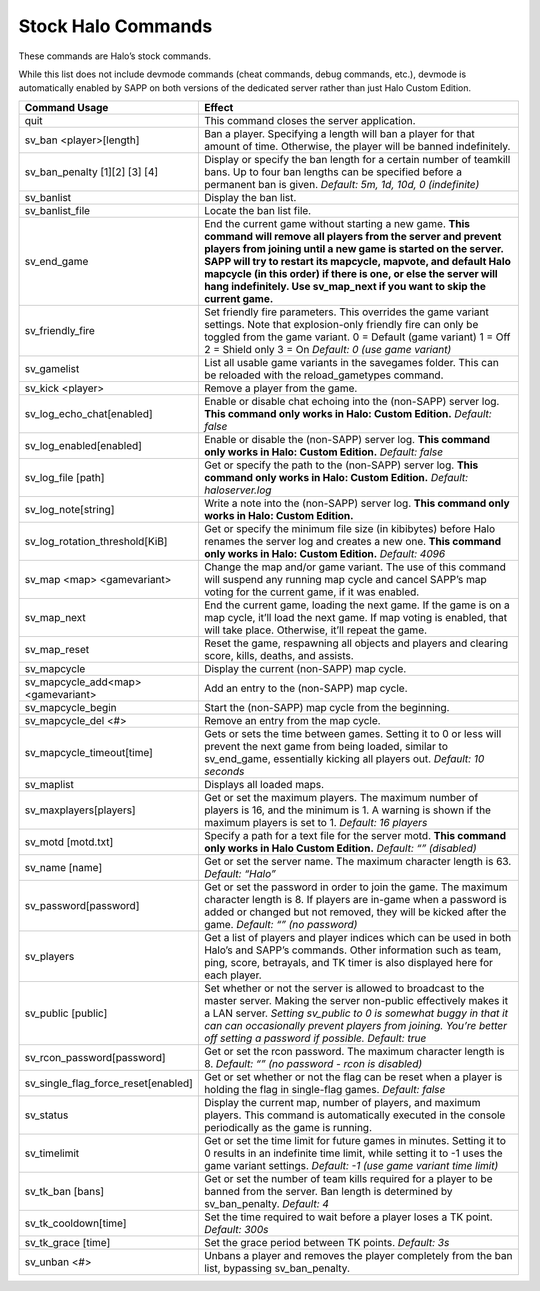 Stock Halo Commands
-------------------

These commands are Halo’s stock commands.

While this list does not include devmode commands (cheat commands, debug commands, etc.), devmode is automatically enabled by SAPP on both versions of
the dedicated server rather than just Halo Custom Edition.

.. list-table::
   :widths: 15 30
   :header-rows: 1


   * - Command Usage
     - Effect

   * - quit
     - This command closes the server application.

   * - sv_ban <player>[length]
     - Ban a player.
       Specifying a length will ban a player for that amount of time.
       Otherwise, the player will be banned indefinitely.

   * - sv_ban_penalty [1][2] [3] [4]
     - Display or specify the ban length for a certain number of teamkill bans.
       Up to four ban lengths can be specified before a permanent ban is given.
       *Default: 5m, 1d, 10d, 0 (indefinite)*

   * - sv_banlist
     - Display the ban list.

   * - sv_banlist_file
     - Locate the ban list file.

   * - sv_end_game
     - End the current game without starting a new game.
       **This command will remove all players from the server and prevent players from joining until a new game is started on the server.
       SAPP will try to restart its mapcycle, mapvote, and default Halo mapcycle (in this order) if there is one, or else the server will hang indefinitely.
       Use sv_map_next if you want to skip the current game.**

   * - sv_friendly_fire
     - Set friendly fire parameters.
       This overrides the game variant settings.
       Note that explosion-only friendly fire can only be toggled from the game variant.
       0 = Default (game variant)  1 = Off  2 = Shield only  3 = On  *Default: 0 (use game variant)*

   * - sv_gamelist
     - List all usable game variants in the savegames folder.
       This can be reloaded with the reload_gametypes command.

   * - sv_kick <player>
     - Remove a player from the game.

   * - sv_log_echo_chat[enabled]
     - Enable or disable chat echoing into the (non-SAPP) server log.
       **This command only works in Halo: Custom Edition.**  *Default: false*

   * - sv_log_enabled[enabled]
     - Enable or disable the (non-SAPP) server log.
       **This command only works in Halo: Custom Edition.**  *Default: false*

   * - sv_log_file [path]
     - Get or specify the path to the (non-SAPP) server log.
       **This command only works in Halo: Custom Edition.**  *Default: haloserver.log*

   * - sv_log_note[string]
     - Write a note into the (non-SAPP) server log.
       **This command only works in Halo: Custom Edition.**

   * - sv_log_rotation_threshold[KiB]
     - Get or specify the minimum file size (in kibibytes) before Halo renames the server log and creates a new one.
       **This command only works in Halo: Custom Edition.**  *Default: 4096*

   * - sv_map <map> <gamevariant>
     - Change the map and/or game variant.
       The use of this command will suspend any running map cycle and cancel SAPP’s map voting for the current game, if it was enabled.

   * - sv_map_next
     - End the current game, loading the next game.
       If the game is on a map cycle, it’ll load the next game.
       If map voting is enabled, that will take place.
       Otherwise, it’ll repeat the game.

   * - sv_map_reset
     - Reset the game, respawning all objects and players and clearing score, kills, deaths, and assists.

   * - sv_mapcycle
     - Display the current (non-SAPP) map cycle.

   * - sv_mapcycle_add<map> <gamevariant>
     - Add an entry to the (non-SAPP) map cycle.

   * - sv_mapcycle_begin
     - Start the (non-SAPP) map cycle from the beginning.

   * - sv_mapcycle_del <#>
     - Remove an entry from the map cycle.

   * - sv_mapcycle_timeout[time]
     - Gets or sets the time between games.
       Setting it to 0 or less will prevent the next game from being loaded, similar to sv_end_game, essentially kicking all players out.
       *Default: 10 seconds*

   * - sv_maplist
     - Displays all loaded maps.

   * - sv_maxplayers[players]
     - Get or set the maximum players.
       The maximum number of players is 16, and the minimum is 1.
       A warning is shown if the maximum players is set to 1.
       *Default: 16 players*

   * - sv_motd [motd.txt]
     - Specify a path for a text file for the server motd.
       **This command only works in Halo Custom Edition.**  *Default: “” (disabled)*

   * - sv_name [name]
     - Get or set the server name.
       The maximum character length is 63.
       *Default: “Halo”*

   * - sv_password[password]
     - Get or set the password in order to join the game.
       The maximum character length is 8.
       If players are in-game when a password is added or changed but not removed, they will be kicked after the game.
       *Default: “” (no password)*

   * - sv_players
     - Get a list of players and player indices which can be used in both Halo’s and SAPP’s commands.
       Other information such as team, ping, score, betrayals, and TK timer is also displayed here for each player.

   * - sv_public [public]
     - Set whether or not the server is allowed to broadcast to the master server.
       Making the server non-public effectively makes it a LAN server.
       *Setting sv_public to 0 is somewhat buggy in that it can can occasionally prevent players from joining.
       You’re better off setting a password if possible.*  *Default: true*

   * - sv_rcon_password[password]
     - Get or set the rcon password.
       The maximum character length is 8.
       *Default: “” (no password - rcon is disabled)*

   * - sv_single_flag_force_reset[enabled]
     - Get or set whether or not the flag can be reset when a player is holding the flag in single-flag games.
       *Default: false*

   * - sv_status
     - Display the current map, number of players, and maximum players.
       This command is automatically executed in the console periodically as the game is running.

   * - sv_timelimit
     - Get or set the time limit for future games in minutes.
       Setting it to 0 results in an indefinite time limit, while setting it to -1 uses the game variant settings.
       *Default: -1 (use game variant time limit)*

   * - sv_tk_ban [bans]
     - Get or set the number of team kills required for a player to be banned from the server.
       Ban length is determined by sv_ban_penalty.
       *Default: 4*

   * - sv_tk_cooldown[time]
     - Set the time required to wait before a player loses a TK point.
       *Default: 300s*

   * - sv_tk_grace [time]
     - Set the grace period between TK points.
       *Default: 3s*

   * - sv_unban <#>
     - Unbans a player and removes the player completely from the ban list, bypassing sv_ban_penalty.